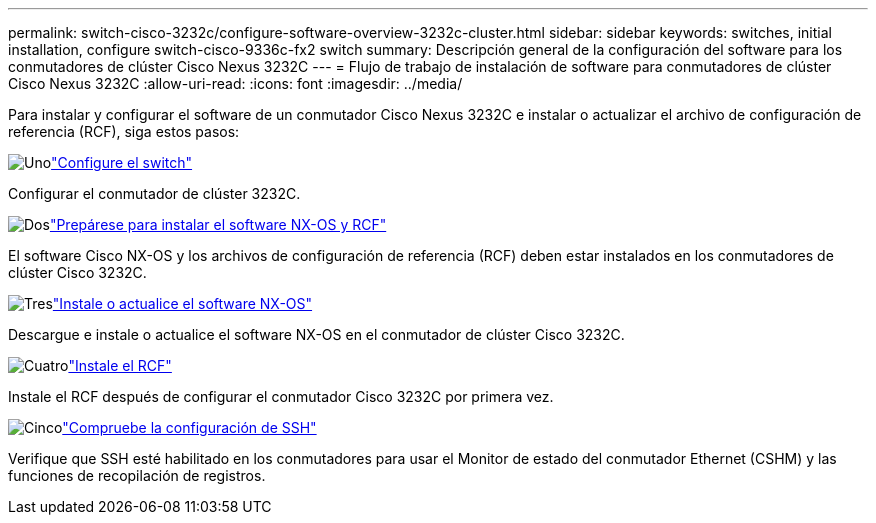 ---
permalink: switch-cisco-3232c/configure-software-overview-3232c-cluster.html 
sidebar: sidebar 
keywords: switches, initial installation, configure switch-cisco-9336c-fx2 switch 
summary: Descripción general de la configuración del software para los conmutadores de clúster Cisco Nexus 3232C 
---
= Flujo de trabajo de instalación de software para conmutadores de clúster Cisco Nexus 3232C
:allow-uri-read: 
:icons: font
:imagesdir: ../media/


[role="lead"]
Para instalar y configurar el software de un conmutador Cisco Nexus 3232C e instalar o actualizar el archivo de configuración de referencia (RCF), siga estos pasos:

.image:https://raw.githubusercontent.com/NetAppDocs/common/main/media/number-1.png["Uno"]link:setup-switch.html["Configure el switch"]
[role="quick-margin-para"]
Configurar el conmutador de clúster 3232C.

.image:https://raw.githubusercontent.com/NetAppDocs/common/main/media/number-2.png["Dos"]link:prepare-install-cisco-nexus-3232c.html["Prepárese para instalar el software NX-OS y RCF"]
[role="quick-margin-para"]
El software Cisco NX-OS y los archivos de configuración de referencia (RCF) deben estar instalados en los conmutadores de clúster Cisco 3232C.

.image:https://raw.githubusercontent.com/NetAppDocs/common/main/media/number-3.png["Tres"]link:install-nx-os-software-3232c.html["Instale o actualice el software NX-OS"]
[role="quick-margin-para"]
Descargue e instale o actualice el software NX-OS en el conmutador de clúster Cisco 3232C.

.image:https://raw.githubusercontent.com/NetAppDocs/common/main/media/number-4.png["Cuatro"]link:install-rcf-3232c.html["Instale el RCF"]
[role="quick-margin-para"]
Instale el RCF después de configurar el conmutador Cisco 3232C por primera vez.

.image:https://raw.githubusercontent.com/NetAppDocs/common/main/media/number-5.png["Cinco"]link:configure-ssh-keys.html["Compruebe la configuración de SSH"]
[role="quick-margin-para"]
Verifique que SSH esté habilitado en los conmutadores para usar el Monitor de estado del conmutador Ethernet (CSHM) y las funciones de recopilación de registros.
